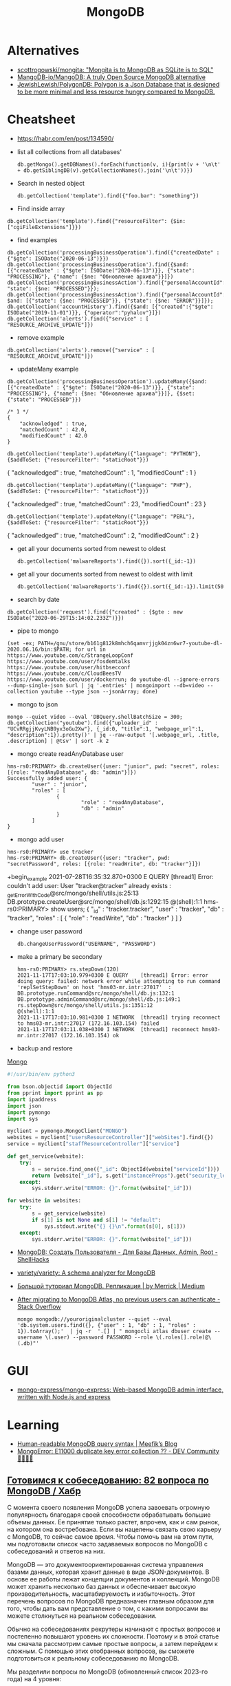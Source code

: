 :PROPERTIES:
:ID:       0ae1d837-d632-483e-8b66-b853f5e46a93
:END:
#+title: MongoDB

* Alternatives
- [[https://github.com/scottrogowski/mongita][scottrogowski/mongita: "Mongita is to MongoDB as SQLite is to SQL"]]
- [[https://github.com/MangoDB-io/MangoDB][MangoDB-io/MangoDB: A truly Open Source MongoDB alternative]]
- [[https://github.com/JewishLewish/PolygonDB][JewishLewish/PolygonDB: Polygon is a Json Database that is designed to be more minimal and less resource hungry compared to MongoDB.]]

* Cheatsheet

- https://habr.com/en/post/134590/

- list all collections from all databases'
  : db.getMongo().getDBNames().forEach(function(v, i){print(v + '\n\t' + db.getSiblingDB(v).getCollectionNames().join('\n\t'))})

- Search in nested object
  : db.getCollection('template').find({"foo.bar": "something"})

- Find inside array
: db.getCollection('template').find({"resourceFilter": {$in: ["cgiFileExtensions"]}})

- find examples
: db.getCollection('processingBusinessOperation').find({"createdDate" : {"$gte": ISODate("2020-06-13")}})
: db.getCollection('processingBusinessOperation').find({$and: [{"createdDate" : {"$gte": ISODate("2020-06-13")}}, {"state": "PROCESSING"}, {"name": {$ne: "Обновление архива"}}]})
: db.getCollection('processingBusinessAction').find({"personalAccountId":"73728", "state": {$ne: "PROCESSED"}});
: db.getCollection('processingBusinessAction').find({"personalAccountId":"208112", $and: [{"state": {$ne: "PROCESSED"}}, {"state": {$ne: "ERROR"}}]});
: db.getCollection('accountHistory').find({$and: [{"created":{"$gte": ISODate("2019-11-01")}}, {"operator":"pyhalov"}]})
: db.getCollection('alerts').find({"service" : [ "RESOURCE_ARCHIVE_UPDATE"]})

- remove example
: db.getCollection('alerts').remove({"service" : [ "RESOURCE_ARCHIVE_UPDATE"]})

- updateMany example
: db.getCollection('processingBusinessOperation').updateMany({$and: [{"createdDate" : {"$gte": ISODate("2020-06-13")}}, {"state": "PROCESSING"}, {"name": {$ne: "Обновление архива"}}]}, {$set: {"state": "PROCESSED"}})
  #+begin_example
    /* 1 */
    {
        "acknowledged" : true,
        "matchedCount" : 42.0,
        "modifiedCount" : 42.0
    }
  #+end_example
  : db.getCollection('template').updateMany({"language": "PYTHON"}, {$addToSet: {"resourceFilter": "staticRoot"}})
  { "acknowledged" : true, "matchedCount" : 1, "modifiedCount" : 1 }

  : db.getCollection('template').updateMany({"language": "PHP"}, {$addToSet: {"resourceFilter": "staticRoot"}})
  { "acknowledged" : true, "matchedCount" : 23, "modifiedCount" : 23 }

  : db.getCollection('template').updateMany({"language": "PERL"}, {$addToSet: {"resourceFilter": "staticRoot"}})
  { "acknowledged" : true, "matchedCount" : 2, "modifiedCount" : 2 }

- get all your documents sorted from newest to oldest
  : db.getCollection('malwareReports').find({}).sort({_id:-1})

- get all your documents sorted from newest to oldest with limit
  : db.getCollection('malwareReports').find({}).sort({_id:-1}).limit(50)

- search by date
: db.getCollection('request').find({"created" : {$gte : new ISODate("2020-06-29T15:14:02.233Z")}})

- pipe to mongo
: (set -ex; PATH=/gnu/store/b161g812k8mhch6qamvrjjgk04zn6wr7-youtube-dl-2020.06.16/bin:$PATH; for url in https://www.youtube.com/c/StrangeLoopConf https://www.youtube.com/user/fosdemtalks https://www.youtube.com/user/hitbsecconf https://www.youtube.com/c/CloudBeesTV https://www.youtube.com/user/dockerrun; do youtube-dl --ignore-errors --dump-single-json $url | jq '.entries' | mongoimport --db=video --collection youtube --type json --jsonArray; done)

- mongo to json
: mongo --quiet video --eval 'DBQuery.shellBatchSize = 300; db.getCollection("youtube").find({"uploader_id" : "UCvRRgjjKvyLNB9yx3oGu2Xw"}, {_id:0, "title":1, "webpage_url":1, "description":1}).pretty()' | jq --raw-output '[.webpage_url, .title, .description] | @tsv' | sort -k 2

- mongo create readAnyDatabase user
#+begin_example
  hms-rs0:PRIMARY> db.createUser({user: "junior", pwd: "secret", roles: [{role: "readAnyDatabase", db: "admin"}]})
  Successfully added user: {
          "user" : "junior",
          "roles" : [
                  {
                          "role" : "readAnyDatabase",
                          "db" : "admin"
                  }
          ]
  }
#+end_example

- mongo add user
: hms-rs0:PRIMARY> use tracker
: hms-rs0:PRIMARY> db.createUser({user: "tracker", pwd: "secretPassword", roles: [{role: "readWrite", db: "tracker"}]})
+begin_example
2021-07-28T16:35:32.870+0300 E QUERY    [thread1] Error: couldn't add user: User "tracker@tracker" already exists :
_getErrorWithCode@src/mongo/shell/utils.js:25:13
DB.prototype.createUser@src/mongo/shell/db.js:1292:15
@(shell):1:1
hms-rs0:PRIMARY> show users;
{
        "_id" : "tracker.tracker",
        "user" : "tracker",
        "db" : "tracker",
        "roles" : [
                {
                        "role" : "readWrite",
                        "db" : "tracker"
                }
        ]
}
#+end_example

- change user password
  : db.changeUserPassword("USERNAME", "PASSWORD")

- make a primary be secondary

  #+begin_example
    hms-rs0:PRIMARY> rs.stepDown(120)
    2021-11-17T17:03:10.979+0300 E QUERY    [thread1] Error: error doing query: failed: network error while attempting to run command 'replSetStepDown' on host 'hms03-mr.intr:27017'  :
    DB.prototype.runCommand@src/mongo/shell/db.js:132:1
    DB.prototype.adminCommand@src/mongo/shell/db.js:149:1
    rs.stepDown@src/mongo/shell/utils.js:1351:12
    @(shell):1:1
    2021-11-17T17:03:10.981+0300 I NETWORK  [thread1] trying reconnect to hms03-mr.intr:27017 (172.16.103.154) failed
    2021-11-17T17:03:11.038+0300 I NETWORK  [thread1] reconnect hms03-mr.intr:27017 (172.16.103.154) ok
  #+end_example

- backup and restore
[[https://github.com/arshadkazmi42/ak-cli#mongo][Mongo]]

#+BEGIN_SRC python
#!/usr/bin/env python3

from bson.objectid import ObjectId
from pprint import pprint as pp
import ipaddress
import json
import pymongo
import sys

myclient = pymongo.MongoClient("MONGO")
websites = myclient["usersResourceController"]["webSites"].find({})
service = myclient["staffResourceController"]["service"]

def get_service(website):
    try:
        s = service.find_one({"_id": ObjectId(website["serviceId"])})
        return [website["_id"], s.get("instanceProps").get("security_level")]
    except:
        sys.stderr.write("ERROR: {}".format(website["_id"]))

for website in websites:
    try:
        s = get_service(website)
        if s[1] is not None and s[1] != "default":
            sys.stdout.write("{} {}\n".format(s[0], s[1]))
    except:
        sys.stderr.write("ERROR: {}".format(website["_id"]))

#+END_SRC

- [[https://www.shellhacks.com/ru/mongodb-create-user-database-admin-root/][MongoDB: Создать Пользователя - Для Базы Данных, Admin, Root - ShellHacks]]
- [[https://github.com/variety/variety][variety/variety: A schema analyzer for MongoDB]]
- [[https://merrick-krg.medium.com/%D0%B1%D0%BE%D0%BB%D1%8C%D1%88%D0%BE%D0%B9-%D1%82%D1%83%D1%82%D0%BE%D1%80%D0%B8%D0%B0%D0%BB-mongodb-616c92de2235][Большой туториал MongoDB. Репликация | by Merrick | Medium]]

- [[https://stackoverflow.com/questions/59521173/after-migrating-to-mongodb-atlas-no-previous-users-can-authenticate][After migrating to MongoDB Atlas, no previous users can authenticate - Stack Overflow]]
  : mongo mongodb://youroriginalcluster --quiet --eval 'db.system.users.find({}, {"user" : 1, "db" : 1, "roles" : 1}).toArray();'  | jq -r  '.[] | " mongocli atlas dbuser create --username \(.user) --password PASSWORD --role \(.roles[].role)@\(.db)"'

* GUI
- [[https://github.com/mongo-express/mongo-express][mongo-express/mongo-express: Web-based MongoDB admin interface, written with Node.js and express]]

* Learning
- [[https://meefik.github.io/2023/06/24/mongodb-queries/][Human-readable MongoDB query syntax | Meefik’s Blog]]
- [[https://dev.to/tuanlc/mongoerror-e11000-duplicate-key-error-collection-587l][MongoError: E11000 duplicate key error collection ?? - DEV Community 👩‍💻👨‍💻]]

** [[https://habr.com/ru/companies/otus/articles/768342/][Готовимся к собеседованию: 82 вопроса по MongoDB / Хабр]]

С момента своего появления MongoDB успела завоевать огромную популярность благодаря своей способности обрабатывать большие объемы данных. Ее принятие только растет, впрочем, как и сам рынок, на котором она востребована. Если вы нацелены связать свою карьеру с MongoDB, то сейчас самое время. Чтобы помочь вам на этом пути, мы подготовили список часто задаваемых вопросов по MongoDB с собеседований и ответов на них.

MongoDB — это документоориентированная система управления базами данных, которая хранит данные в виде JSON-документов. В основе ее работы лежат концепции документов и коллекций. MongoDB может хранить несколько баз данных и обеспечивает высокую производительность, масштабируемость и избыточность. Этот перечень вопросов по MongoDB предназначен главным образом для того, чтобы дать вам представление о том, с какими вопросами вы можете столкнуться на реальном собеседовании.

Обычно на собеседованиях рекрутеры начинают с простых вопросов и постепенно повышают уровень их сложности. Поэтому и в этой статье мы сначала рассмотрим самые простые вопросы, а затем перейдем к сложным. С помощью этих отобранных вопросов, вы сможете подготовиться к реальному собеседованию по MongoDB.

Мы разделили вопросы по MongoDB (обновленный список 2023-го года) на 4 уровня:

    Самые популярные

    Основы

    Продвинутый уровень

    Для опытных пользователей

Топ-10 наиболее часто задаваемых на собеседовании вопросов по MongoDB

    Что такое MongoDB?

    Каковы главные фичи MongoDB?

    К какому типу NoSQL-баз данных относится MongoDB?

    Чем MongoDB отличается от MySQL?

    Для чего используется MongoDB?

    Каков синтаксис метода skip()?

    Как удалить все из базы данных MongoDB?

    Как мы выполняются Join-операции в MongoDB?

    Каковы типы данных в MongoDB?

    Как получить базу данных MongoDB в виде Javascript-массиве?

Самые популярные на собеседованиях вопросы по MongoDB и ответы к ним
1) Что такое MongoDB?

MongoDB — это кроссплатформенная документо-ориентированная система управления базами данных. Относясь к категории NoSQL, MongoDB отказывается от традиционной таблично-ориентированной структуры реляционных баз данных в пользу JSON-документов с динамическими схемами, что делает интеграцию данных в приложениях более быстрой и простой.

MongoDB была разработана компанией "10gen", в октябре 2007 года как компонент планируемой платформы в качестве сервисного продукта. После этого, в 2009 году компания перешла на модель разработки продуктов с открытым исходным кодом, предлагая коммерческую поддержку и другие услуги.
2) Каковы главные фичи MongoDB?

Ниже перечислены несколько самых важных фич MongoDB:

    Удобная модель данных в формате документов.

    Гибкая и чрезвычайно масштабируемая база данных.

    Быстрее, чем традиционные базы данных.

    Наглядный язык запросов.

3) К какому типу NoSQL баз данных относится MongoDB?

MongoDB — это документо-ориентированная система управления базами данных. Она хранит данные в виде бинарных JSON-документов (BSON), которые в свою очередь организованы в коллекции.
4) Что такое пространство имен?

Пространство имен (namespace) представляет собой конкатенацию имени коллекции и имени базы данных.
Вопросы по основам MongoDB
5) Чем MongoDB отличается от MySQL?

Несмотря на то что MySQL и MongoDB обе являются свободно распространяемыми базами данных с открытым исходным кодом, между ними существует ряд существенных различий, касающихся отношений между данными, транзакций, скорости работы, запросов данных, структуры схем, нормализации и т.д. Сравнение между MongoDB и MySQL по сути аналогично сравнению между нереляционными и реляционными базами данных.

Больше почитать о сравнении MongoDB и MySQL можно здесь.
6) Что из себя представляют вторичные индексы MongoDB?

В MongoDB для эффективного выполнения запросов используются вторичные индексы (Indexes), которые позволяют упорядочить данные по определенному полю, что впоследствии ускорит поиск. Например, если мы в своем приложении или задаче, как правило, выполняем поиск по полю name, то мы можем индексировать коллекцию по этому полю. Без индексов MongoDB должна была бы выполнить полное сканирование коллекции, т.е. перебрать все документы коллекции, чтобы выбрать те, которые бы соответствовали запросу. Если для запроса был создан подходящий индекс, то MongoDB будет использовать его для ограничения количества документов, которые необходимо просмотреть.
7) Почему MongoDB считается лучшей NoSQL базой данных?

MongoDB считается лучшей NoSQL-базой данных благодаря следующим особенностям:

    Высокая производительность

    Высокая доступность

    Легко масштабируется

    Полнофункциональный язык запросов

    Документо-ориентированность

8) Объясните, зачем нужно покрывать запросы индексами?

Полностью охватываемый индексами запрос (covered query) выполняется намного быстрее, так как индексы либо хранятся в оперативной памяти, либо расположены на диске последовательно. Когда критерии запроса включают только индексированные поля, MongoDB будет возвращать результаты непосредственно из индекса без сканирования каких-либо документов или переноса документов в память.
9) Что такое набор реплик?

Набор реплик (replica set) — это группа инстансов mongod (основной процесс mongoDB, задача которого — прием запросов, их обработка и выполнение), которые хранят копии одного и того же набора данных, обеспечивая избыточность и высокую доступность. Набор реплик состоит из одного первичного инстанса/узла (который принимает все операции записи) и одного или нескольких вторичных инстансов/узлов, которые синхронизируются с первичным.
10) Чем MongoDB отличается от Cassandra?

MongoDB
	

Cassandra

Это кроссплатформенная документо-ориентированная система управления базами данных.
	

Это высокопроизводительная распределенная система управления базами данных.

Разработана на языке C++
	

Разработана на языке Java

Проста в администрировании при возникновении сбоев.
	

Обеспечивает высокий уровень доступности.

Ознакомьтесь с нашим сравнением Cassandra и MongoDB

11) Объясните, что такое первичный и вторичный узел в наборе реплик?

В MongoDB первичные узлы — это узлы, принимающие записи. Первичные узлы также называются мастер-узлами. Репликация в MongoDB происходит по одному мастеру, поэтому только один узел будет принимать операции записи в один момент времени.
12) Какие языки мы можем использовать с MongoDB?

В настоящее время MongoDB предлагает поддержку драйверов для C++, Java, PHP, Perl, Python, Go, Scala и Ruby.
13) Скажите пару слов про шифрование хранилищ?

Все данные MongoDB в хранилище (или вообще в операционной системе) зашифровываются, что гарантирует, что только аутентифицированные процессы получат доступ к защищенным данным.
14) Объясните, что такое первичный и вторичный наборы реплик?

Первичный набор реплик принимает все операции записи от клиентов. Вторичные наборы реплик реплицируют первичные наборы реплик и реализуют операции для своих наборов данных таким образом, что вторичные наборы данных отражаются также и на первичных наборах данных.
15) В чем заключается важность GridFS и журналирования?

    GridFS: Мы используем GridFS для получения и хранения больших файлов, таких как изображения, видео и аудиофайлы.

    Журналирование: Мы используем журналирование для безопасного резервного копирования в MongoDB.

16) Как реализовать транзакции или locking в MongoDB?

В MongoDB не используется традиционный locking (такой, как скрипт автодоверия MySQL MyISAM) в угоду высокой скорости, понятности и легкости в представлении. Пожертвовав бизнес-транзакционностью мы можем повысить производительность, особенно в структуре с различными серверами.
17) Что из себя представляет журналирование в MongoDB?

Когда происходит журналирование, мы сохраняем операции записи в памяти. Файлы журналов на диске (в подкаталоге dbPath journal) являются надежным средством, которое легко администрировать.
18) Как MongoDB обеспечивает параллелизм?

MongoDB полагается на атомарность на уровне документа и оптимистичную блокировку, что позволяет одновременным читателям получать доступ к любому ресурсу, например коллекции или базе данных, в то же время предоставляя доступ отдельным писателям.
19) Объясните, что такое сегментирование и агрегация в MongoDB?

    Агрегация — это действия, которые обрабатывают записи данных и выдают результаты записи.

    Сегментирование (шардинг) означает хранение данных на нескольких машинах.

20) В чем заключается важность профилировщика в MongoDB?

MongoDB содержит профилировщик базы данных, который оценивает производительность каждой операции с базой данных. С помощью профилировщика мы можем определить запросы, которые выполняются медленнее, чем должны, и на основе этих данных определять, когда нам необходим индекс.
21) Дайте определение понятию «коллекция»

Коллекция представляет собой набор документов MongoDB.
22) Объясните, что такое конвейер агрегации?

Конвейер агрегации (Aggregation Pipeline) выступает в качестве основы для выполнения задач агрегирования. Мы используем этот конвейер для преобразования документов в агрегированные результаты.
23) Объясните, что такое MapReduce?

MapReduce — это стандартная многофазная модальность агрегации данных, которую мы используем для их обработки.
24) Что такое сплиттинг?

Разбиение (splitting) — это фоновый процесс, который мы используем для хранения чанков, чтобы они не становились слишком большими.
25) Каково назначение метода save()?

Метод save() используется для замены существующих документов на новые.
26) Где целесообразнее всего использовать MongoDB?

    Как правило, MongoDB используется в качестве основного хранилища данных для юзкейсов с большими операционными требованиями в реальном времени. В целом MongoDB подходит для 80% приложений, которые мы разрабатываем сегодня. MongoDB проста в эксплуатации и имеет такие возможности, которые с трудом достижимы при использовании реляционных баз данных.

    MongoDB занимает особое место в различных юзкейсах, когда реляционные базы данных не подходят, например, в приложениях с полуструктурированными и структурированными данными, а также при больших потребностях в масштабируемости или развертывании в нескольких дата-центрах.

    Для некоторых приложений MongoDB все же может не подходить. Например, MongoDB не подходит для приложений, предполагающих сложные транзакции, и приложений, задача которых заключается в сканировании, что предполагает работу с огромными количествами подмножеств данных.

    К числу стандартных применений для MongoDB относятся каталоги товаров, мобильные приложения, управление информационными ресурсами, персонализация в реальном времени, а также приложения, обеспечивающие индивидуальное представление данных в нескольких системах.

27) Каково назначение команды db?

Мы используем команду "db" в качестве имени текущей выбранной базы данных.
28) Каковы ограничения 32-разрядной версий MongoDB?

Когда мы запускаем 32-разрядную версию MongoDB, общий размер хранилища сервера, содержащего индексы и данные, составляет всего 2 ГБ. По этой причине нам не стоит разворачивать MongoDB в продакшн на 32-разрядных машинах. Если же мы развернем 64-разрядную версию MongoDB, то виртуальных ограничений на размер хранилища не будет. мы настоятельно рекомендуем использовать для развертывания в продакшене 64-разрядные операционные системы и сборки.
29) Когда следует нормализовать данные в MongoDB?

Это зависит от наших целей. Нормализация дает обновленное эффективное представление данных. Денормализация делает чтение данных эффективным. Как правило, мы используем встроенные модели данных, когда:

    Когда между нашими сущностями есть отношения «содержит».

    Когда между нашими сущностями есть отношения «один-ко-многим». В отношениях «многие» или дочерние документы отображаются в контексте родительских документов.

Как правило, мы используем нормализованные модели данных:

    Если встраивание приводит к дублированию данных, и преимущества в производительности чтения не перекрываю влияние дублирования.

    Для представления более сложных отношений «многие-ко-многим».

    Для моделирования больших иерархических массивов данных.

30) Как производить выборку данных в MongoDB?

Для поиска любых данных в MongoDB мы используем метод find(). Метод discovery() возвращает документы коллекции, над которыми мы вызвали этот метод. Мы можем использовать в запросе к MongoDB выражение "Where", чтобы ограничить вывод с помощью проекции MongoDB. Каждый раз, когда мы выполняем метод find(), MongoDB возвращает все документы, связанные с конкретной коллекцией. 

db.<collection_name>.find({ }, {<key_Name>:<Flag to display>})

31) Как в MongoDB имитировать подзапрос или join?

Для имитации простого подзапроса или join в SQL в MongoDB нам необходимо найти наилучший метод структурирования данных. Например, у нас есть пользователи и сообщения, причем пользователи находятся в одной коллекции, а сообщения — в другой. Нам нужно найти все сообщения пользователей, чей город "Hyderabad".
32) Что такое oplog?

Оперативный журнал (oplog) — это особый вид ограниченной коллекции, в которой хранится запись всех операций, изменяющих данные, которые мы храним в наших базах данных. В первую очередь все операции с базой данных выполняются над первичным узлом, после чего эти операции записываются в oplog первичного узла. После этого вторичные узлы реплицируют и применяют операции в асинхронном порядке.
33) Как создать базу данных в MongoDB?

Когда я хочу создать базу данных в MongoDB, я сталкиваюсь со следующей ошибкой:

 :~$mongo

MongoDB shell version:1.65

Connecting to: test

Error: Could not connect to the server

Exception: connect failed

Решение данной ошибки:

    cd/var1/lib1/MongoDB

    Удаляем mongod.lock из папки

    Sudo start MongoDB

    Mongo

34) Каков синтаксис метода skip()?

Синтаксис метода skip() следующий:

db.COLLECTION_NAME.find().limit(NUMBER).skip(NUMBER)

35) Как удалить все из базы данных MongoDB?

Используя следующий код, мы можем полностью очистить базу данных MongoDB:

use [database];
db.dropDatabase();
Ruby code should be pretty similiar.
Also, from the command line:
mongo [Database] -eval "db.dropDatabase();"
use
[databaseName]
db.Drop+databasename();
drop colllection
use databaseName
db.collectionName.drop();

36) Какую команду мы используем для создания резервной копии базы данных?

Для создания резервной копии базы данных мы используем команду mongodump.
37) Какую команду мы используем для восстановления резервной копии?

Для восстановления резервной копии мы используем mongorestore.
38) Зачем нужна точечная нотация?

В MongoDB для доступа к элементам массива и полям встроенного документа используется точечная нотация.
39) Каков синтаксис методов limit() и sort()?

Синтаксис метода limit() имеет вид:

>db.COLLECTION_NAME.find().limit(NUMBER)

Синтаксис метода sort() имеет вид:

>db.COLLECTION_NAME.find().sort({KEY:1})

40) Что вы знаете о NoSQL базах данных? Какие бывают типы NoSQL баз данных?

NoSQL означает "Not Only SQL". NoSQL — это разновидность базы данных, которая обрабатывает и сортирует все виды структурированных, массивных и сложных данных. Это переосмысление традиционных баз данных. Виды NoSQL баз данных:

    На основе ключ-значение

    Графовые

    Столбчатые/Колоночные

    Документо-ориентированные 

41) Какую команду следует использовать для сброса базы данных?

Для сброса базы данных мы используем команду DB.drop database.
42) Объясните проекции в MongoDB

В MongoDB для выбора только нужных нам данных мы используем проекцию. Она не будет выбирать все данные документа.
43) Зачем используется метод pretty()?

Метод pretty() используется для отображения результатов в отформатированном виде.
44) Как удалить документ из коллекции?

Используя метод remove(), мы можем удалить документ из коллекции.
45) Какие моменты следует учитывать при создании схемы в MongoDB?

При создании схемы необходимо учитывать следующие моменты:

    Основой для структуры схемы должны служить требования пользователя.

    Объединяйте объекты в один документ, если их нужно использовать совместно, а если нет, то, наоборот, разделяйте их по разным документам.

    Выполняйте объединения во время записи, а не во время чтения.

    Для большинства общих сценариев применения следует максимизировать схему.

    Выполняйте сложные агрегации в схеме.

46) Что содержит ObjectId?

ObjectId содержит следующее:

    Идентификатор клиентской машины

    Идентификатор клиентского процесса

    Счетчик с байтовым инкрементом

    Таймстемп

47) Как использовать агрегацию select * group by MongoDB?

Например, если нам необходимо выбрать все атрибуты и группы по имени во всех записях. Например:

{Name: George, x: 5, y: 3}
{Name: George, z: 9}
{Name: Rob, x: 12, y: 2}

Агрегация в MongoDB может быть выполнена следующим образом:

db.example.aggregate(
  {
    $group:{
      _id:'$name',
x: {$addToSet: "$x"    },
y: {$addToSet: "$y"    },
z: {$addToSet: "$z"    },
 }
}
)

48) Объясните, что такое вертикальное и горизонтальное масштабирование?

    Вертикальное масштабирование: При вертикальном масштабировании увеличиваются ресурсы памяти и процессора для расширения общей емкости.

    Горизонтальное масштабирование: Горизонтальное масштабирование разделяет наборы данных и распределяет их по нескольким хранилищам или серверам.

49) Что представляют собой элементы сегментированного кластера?

Ниже перечислены элементы сегментированного кластера:

    Маршрутизаторы запросов 

    Сегменты/шарды

    Конфигурационные серверы

50) Какие существуют альтернативы MongoDB?

Ниже перечислены популярные альтернативы MongoDB:

    Hbase

    CouchDB

    Cassandra

    Redis

    Riak

51) Можно ли поместить старые файлы в каталог moveChunk?

В ходе общих операций по балансировке сегментов мы создаем резервные копии старых файлов, которые можно удалить по завершении этих операций.
52) Что такое Storage Engine?

Storage Engine — это компонент базы данных, отвечающий за управление хранением данных на диске. Например, один механизм хранения может обеспечивать лучшую производительность для рабочих нагрузок, связанных с чтением, а другой — большую пропускную способность для операций записи.
53) Требует ли MongoDB много оперативной памяти?

Нет, MongoDB не требует большого объема оперативной памяти. Она может работать на небольшом объеме памяти. MongoDB динамически выделяет и высвобождает оперативную память в зависимости от потребностей других процессов.
Вопросы и ответы на собеседовании по MongoDB продвинутого уровня
54) Чем отличаются MongoDB и CouchDB?

MongoDB
	

CouchDB

MongoDB работает быстрее, чем CouchDB.
	

CouchDB более безопасна, чем MongoDB.

В MongoDB нет триггеров.
	

В CouchDB есть триггеры.

MongoDB сериализует JSON-данные в BSON
	

CouchDB не хранит данные в формате JSON
55) Объясните, что такое ограниченная коллекция?

Ограниченная (capped) коллекция — это особый вид коллекции в MongoDB, размер которой мы можем ограничить. Синтаксис ограниченной коллекции выглядит следующим образом:

db.createCollection(<collection_name>, {capped: Boolean, autoIndexId: Boolean, size: Number, max : Number})

В этом синтаксисе содержатся следующие поля:

    collection_name: Это поле представляет собой имя коллекции, которую мы создаем в качестве ограниченной коллекции.

    capped: Capped — это логический флаг; он должен быть установлен в true, если мы хотим сделать коллекцию ограниченной. По умолчанию его значение равно false.

    autoIndexed: Это флаг, который мы используем для автоиндексации. Если этот флаг равен true, то индексы будут создаваться автоматически. Если флаг равен false, то индексы создаваться автоматически не будут.

    size: Size — это параметр, представляющий максимальный объем документов в байтах. Это обязательное поле в контексте ограниченных коллекций.

    max: Max — это параметр, представляющий наибольшее количество документов, которое допускает коллекция. 

56) Как выполнять операции Join в MongoDB?

Начиная с MongoDB3.2, мы можем выполнять операцию Join. Новый оператор $lookup, входящий в состав конвейера агрегации, аналогичен левому внешнему join. Пример:

{
   $lookup:
     {
       from: <collection to join>,
       localField: <field from the input documents>,
       foreignField: <field from the documents of the "from" collection>,
       as: <output array field>
     }
}

57) Какие механизмы хранения данных используются в MongoDB?

WiredTiger и MMAPv1 — два механизма хранения данных, используемых в MongoDB.
58) Как настроить размер кэша в MongoDB?

В MongoDB мы не можем настраивать кэш. MongoDB использует свободное пространство в системе автоматически, используя файлы с привязкой к памяти.
59) Как контролировать производительность MongoDB?

Мы можем управлять производительностью MongoDB с помощью:

    Устранение дефицита ресурсов

    Определение количества соединений

    Профилирование баз данных

    Полный захват диагностических данных

60) Каковы агрегатные функции MongoDB?

Ниже перечислены агрегатные функции MongoDB:

    AVG

    Sum

    Min

    Max

    First

    Push

    addTo Set

    Last

61) Какие CRUD-операции есть в MongoDB?

Ниже перечислены CRUD-операции в MongoDB:

Create-db.collection.insert();

Read-db.collection.find();

Update-db.collection.update();

Delete-db.collection.remove();

62) Какие типы данных существуют в MongoDB?

Ниже перечислены типы данных MongoDB:

    Целое число (Integer)

    Строка (String)

    Логическая переменная (Boolean)

    Массив (Array)

    Вещественное число двойной точности (Double)

    Дата (Date)

    Таймстемп (Timestamp)

    Регулярное выражение (Regular Expression)

63) Требуется ли вызывать "get last error" для выполнения долговременной записи?

Нет, вызывать "get last error" не требуется. Сервер ведет себя так, как будто она была вызвана. "get last error" позволяет нам получить подтверждение того, что операция записи зафиксирована. Вы получите подтверждение, но надежность и безопасность записи от этого не зависят.
64) Что происходит, когда сегмент работает медленно или вовсе не работает во время запроса?

Если сегмент работает медленно, запрос возвращает ошибку до тех пор, пока не будут исправлены параметры запроса. Когда сегмент реагирует медленно, MongoDB ожидает его.
65) Как использовать первичный ключ в MongoDB?

Поле "_id" является негласным первичным ключом в MongoDB. И оно является уникальным значением. Если мы ничего не зададим в поле "_id", то оно систематически будет заполняться "MongoDB Id Object". Тем не менее, мы можем хранить в этом поле любую уникальную информацию.
66) Как увидеть соединения, используемые MongoDB?

Для просмотра соединений, используемых MongoDB, мы используем команду db_adminCommand("connPoolStats").
67) Когда "moveChunk" не работает, нужно ли очищать частично перемещенные документы?

Нет, очищать частично перемещенные документы не требуется, поскольку перемещение чанков детерминировано и последовательно. Перемещение будет повторено, и по его завершении данные окажутся в нужном сегменте.
68) Как запустить инстанс или сервер MongoDB?

Для запуска сервера MongoDB необходимо выполнить следующие действия:

    Во-первых, откройте командную строку и выполните файл "mongod.exe".

    Далее, мы переходим по пути, по которому мы установили MongoDB.

    Перейдите в папку bin, найдите файл "mongod.exe" и дважды кликните по нему.

    Мы можем перейти в папку, например, "C: MongoDB/bin" и ввести mongo для подключения MongoDB с помощью оболочки Shell.

69) Различия между MongoDB и РСУБД

Критерий для сравнения
	

MongoDB
	

РСУБД

Определение
	

Это нереляционная система управления базами данных
	

Это реляционная система управления базами данных

Работа
	

Это документо-ориентированная система баз данных с использованием полей и документов
	

Она работает с отношениями между таблицами, в которых используются строки и столбцы

Масштабируемость
	

Вертикальная и горизонтальная масштабируемость
	

Она вертикально масштабируема

Производительность
	

Производительность увеличивается по мере роста числа процессоров
	

Производительность увеличивается с ростом объема оперативной памяти

Иерархическое хранение данных
	

В ней имеется встроенная возможность хранения иерархических данных
	

Трудно хранить иерархические данные

Поддержка join’ов
	

Не поддерживает сложносоставные join’ы
	

Поддерживает сложные соединения join’ы

Язык запросов
	

Для запросов к базе данных используется BSON
	

Для запроса к базе данных используется SQL

Поддержка Javascript
	

Обеспечивает поддержку javascript-клиентов для выполнения запросов к базе данных
	

Не обеспечивает поддержку запросов к базе данных со стороны javascript-клиентов
70) Как приложения получают доступ к модификациям данных в реальном времени в MongoDB?

Приложения получают доступ к модификациям данных в реальном времени через Change-потоки, которые служат подписчиками для каждой операции сбора данных, такой как удаление, вставка и обновление.
71) Каковы в MongoDB есть виды индексов?

Ниже перечислены различные виды индексов в MongoDB:

    Индекс по умолчанию (default): Это "_id", который создает MongoDB.

    Составной (compound): Применяется для нескольких полей.

    Множество ключей (multi-key): Индексирует данные массива.

    Одно поле (single field): Сортировка и индексирование по одному полю.

    Геопространственный (geospatial): Применяется для запроса данных о местоположении.

    Хешированный (hashed): Индексирует хэши нескольких полей.

Вопросы и ответы на собеседовании по MongoDB для опытных специалистов
71) Дайте определение BSON?

Двоичный JSON или BSON — это двоично-закодированный формат JSON. BSON расширяет JSON и предлагает различные поля и типы данных.
72) Как MongoDB хранит данные?

Поскольку MongoDB является документо-ориентированной базой данных, документы хранятся в формате Binary Javascript Object Notation или BSON, который представляет собой двоично-закодированный формат JSON.
73) Поддерживает ли MongoDB ACID-транзакции? Дайте определение ACID-транзакции?

Да, MongoDB поддерживает ACID-транзакции. ACID означает "атомарность", "согласованность", "изоляция" и "долговечность". Менеджер транзакций гарантирует, что мы удовлетворяем этим атрибутам.  
74) Объясните составные элементы и структуру ObjectID в MongoDB?

В MongoDB ObjectID связан с полем "_id", и MongoDB использует его в качестве значения по умолчанию для "_id" в документах. Для генерации "ObjectID" мы используем следующий синтаксис:

ObjectId([SomeHexaDecimalValue])

Пример:

ObjectId() = newObjectId

ObjectID имеет следующие методы:

    str: Этот метод обеспечивает строковое представление идентификатора объекта.

    valueOf(): Этот метод возвращает шестнадцатеричное представление ObjectId.

    getTimeStamp(): Этот метод возвращает таймстемп ObjectId.

    toString(): Этот метод возвращает строковое представление ObjectId в формате "ObjectId(haxstring)".

75) Как найти элементы массива с несколькими критериями?

Например, если у нас есть следующие документы:

{ _id: 1, numbers: [1000, -1000]]
{ _id: 2, numbers: [500]]

Мы выполняем следующую команду:

db.example.find( { numbers: { $elemMatch: { $gt: -10, $lt: 10 } } } );

76) Как можно отсортировать пользовательскую функцию? Например, если x и y — целые числа, то как вычислить "x-y"?

Выполнив следующий код, мы вычислим x-y.

db.eval(function() {
return db.scratch.find().toArray().sort(function(doc1, doc2) {
return doc1.a – doc2.a
})
});
 
Versus the equivalent client-side sort:
db.scratch.find().toArray().sort(function(doc1, doc2) {
return doc1.a – doc2.b
});

Используя конвейер агрегации и оператор "" class="formula inline">orderby", можно производить сортировку.
77) До какой степени данные расширяются в MongoDB?

MongoDB зиждется на коллекциях. Поэтому мы храним все субстанции в единой массе или куске. Когда у нас есть дополнительный временной слот, то у нас будет несколько вариантов достижения данных в виде слайсов, а когда у нас несколько кусков, то данные будут расширены до множества слайсов. 
78) Как получить базы данных MongoDB в Javascript-массиве?

В терминале MongoDB мы можем выполнить команду "Show DBS" для получения существующих баз данных. Чтобы получить базы данных MongoDB программным путем, выполним следующий код:

use admin
dbs = db.runCommand({listDatabases: 1})
dbNames = []
for (var i in dbs.databases) { dbNames.push(dbs.databases[i].name) }
Hopefully this will help someone else.
The below will create an array of the names of the database:
var connection = new Mongo();
var dbNames = connection.getDBNames();

79) Как обновить объект во вложенном массиве?

Выполнив следующий код, мы обновим объект:

Skip code block
{
“_id” : ObjectId(“4faaba123412d654fe83hg876”),
“user_id” : 123456,
“total” : 100,
“items” : [
{
“item_name” : “my_item_one”,
“price” : 20
},
{
“item_name” : “my_item_two”,
“price” : 50
},
{
“item_name” : “my_item_three”,
“price” : 30
}
]
}

80) Как получить конкретный встроенный документ в коллекции MongoDB?

У меня есть коллекция, в которой есть встроенный документ, известный как notes. 

Skip code block
{
“_id” : ObjectId(“4f7ee46e08403d063ab0b4f9”),
“name” : “MongoDB”,
“notes” : [
{
“title” : “Hello MongoDB”,
“content” : “Hello MongoDB”
},
{
“title” : “ReplicaSet MongoDB”,
“content” : “ReplicaSet MongoDB”
}
]
}

81) Как сделать запрос со вложенным join?

Для запросов со вложенными join мы используем "tested". Например:

{“_id” : ObjectId( “abcd” ),
“className” : “com.myUser”,
“reg” : 12345,
“test” : [
{ “className” : “com.abc”,
“testid” : “pqrs” } ] }

82) Можно ли в одном инстансе MongoDB выполнять более одной Javascript-операции?

Да, мы можем выполнять несколько операций javascript в одном инстансе MongoDB.

* Libraries
- [[https://github.com/aminalaee/mongox][aminalaee/mongox: Familiar async Python MongoDB ODM]]
* Tools
- [[https://github.com/poundifdef/mongofuse][poundifdef/mongofuse: Mount a mongo database as a FUSE file system.]]
- [[https://github.com/simagix/hatchet][simagix/hatchet: MongoDB JSON Log Analyzer]]
- [[https://github.com/simagix/keyhole][simagix/keyhole: Survey Your Mongo Land - MongoDB Performance Analytics]]

* Utils
- [[https://github.com/mdirolf/nginx-gridfs][mdirolf/nginx-gridfs: Nginx module for serving files from MongoDB's GridFS]]
- [[https://github.com/mongodb-labs/pymongoexplain/][mongodb-labs/pymongoexplain: Explainable CRUD API for PyMongo]]
** Backup
- [[https://github.com/stefanprodan/mgob][stefanprodan/mgob: MongoDB dockerized backup agent. Runs schedule backups with retention, S3 & SFTP upload, notifications, instrumentation with Prometheus and more.]]
** Audit
- [[https://github.com/stampery/mongoaudit][stampery/mongoaudit: 🔥 A powerful MongoDB auditing and pentesting tool 🔥]]
** Clients
- [[https://github.com/mrsarm/mongotail][mrsarm/mongotail: Command line tool to log all MongoDB queries in a "tail"able way]]
- [[https://github.com/mongodb-haskell/mongodb][mongodb-haskell / mongodb]]

** Proprietary
- [[http://www.datensen.com/][Moon Modeler | Data Modeling Tool]]
